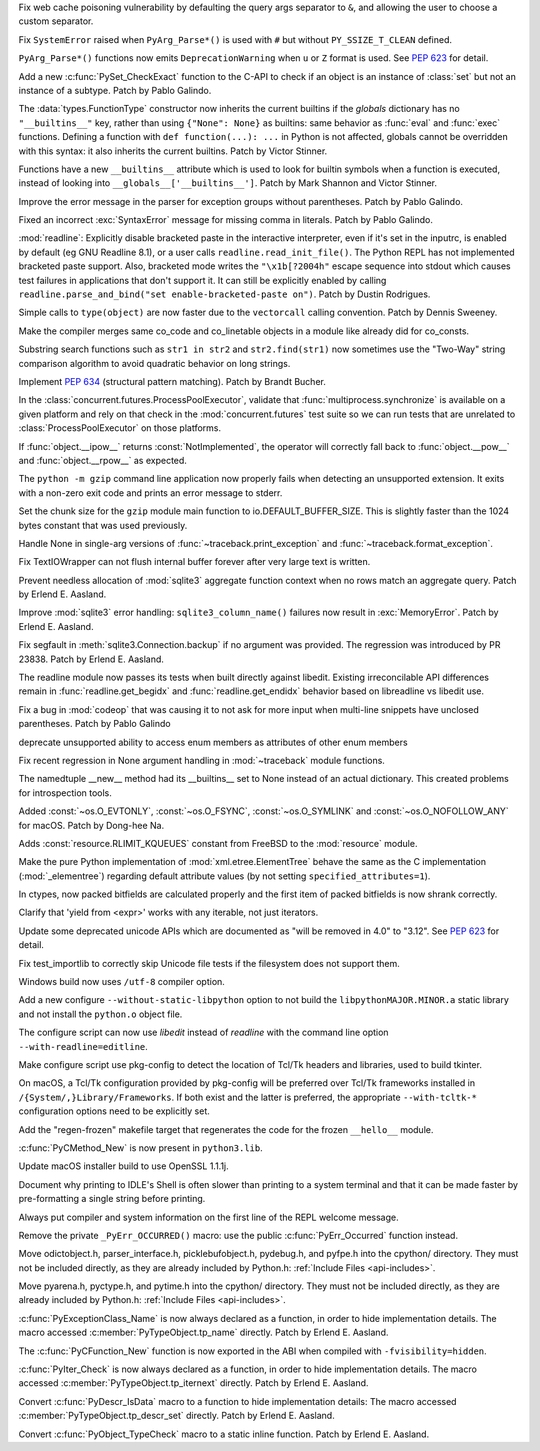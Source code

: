 .. bpo: 42967
.. date: 2021-02-14-15-59-16
.. nonce: YApqDS
.. release date: 2021-03-01
.. section: Security

Fix web cache poisoning vulnerability by defaulting the query args separator
to ``&``, and allowing the user to choose a custom separator.

..

.. bpo: 43321
.. date: 2021-02-26-13-17-52
.. nonce: TCS3ph
.. section: Core and Builtins

Fix ``SystemError`` raised when ``PyArg_Parse*()`` is used with ``#`` but
without ``PY_SSIZE_T_CLEAN`` defined.

..

.. bpo: 36346
.. date: 2021-02-22-19-00-00
.. nonce: uAoni0
.. section: Core and Builtins

``PyArg_Parse*()`` functions now emits ``DeprecationWarning`` when ``u`` or
``Z`` format is used. See :pep:`623` for detail.

..

.. bpo: 43277
.. date: 2021-02-20-16-50-22
.. nonce: FXkRXk
.. section: Core and Builtins

Add a new :c:func:`PySet_CheckExact` function to the C-API to check if an
object is an instance of :class:`set` but not an instance of a subtype.
Patch by Pablo Galindo.

..

.. bpo: 42990
.. date: 2021-02-18-15-12-30
.. nonce: toAqBH
.. section: Core and Builtins

The :data:`types.FunctionType` constructor now inherits the current builtins
if the *globals* dictionary has no ``"__builtins__"`` key, rather than using
``{"None": None}`` as builtins: same behavior as :func:`eval` and
:func:`exec` functions. Defining a function with ``def function(...): ...``
in Python is not affected, globals cannot be overridden with this syntax: it
also inherits the current builtins. Patch by Victor Stinner.

..

.. bpo: 42990
.. date: 2021-02-17-19-02-21
.. nonce: SKXHiI
.. section: Core and Builtins

Functions have a new ``__builtins__`` attribute which is used to look for
builtin symbols when a function is executed, instead of looking into
``__globals__['__builtins__']``. Patch by Mark Shannon and Victor Stinner.

..

.. bpo: 43149
.. date: 2021-02-07-03-27-14
.. nonce: 0umPKD
.. section: Core and Builtins

Improve the error message in the parser for exception groups without
parentheses. Patch by Pablo Galindo.

..

.. bpo: 43121
.. date: 2021-02-03-22-33-05
.. nonce: jqcViq
.. section: Core and Builtins

Fixed an incorrect :exc:`SyntaxError` message for missing comma in literals.
Patch by Pablo Galindo.

..

.. bpo: 42819
.. date: 2021-01-04-23-54-34
.. nonce: 4KO6wU
.. section: Core and Builtins

:mod:`readline`: Explicitly disable bracketed paste in the interactive
interpreter, even if it's set in the inputrc, is enabled by default (eg GNU
Readline 8.1), or a user calls ``readline.read_init_file()``. The Python
REPL has not implemented bracketed paste support. Also, bracketed mode
writes the ``"\x1b[?2004h"`` escape sequence into stdout which causes test
failures in applications that don't support it. It can still be explicitly
enabled by calling ``readline.parse_and_bind("set enable-bracketed-paste
on")``. Patch by Dustin Rodrigues.

..

.. bpo: 42808
.. date: 2021-01-02-05-10-58
.. nonce: AOxgxl
.. section: Core and Builtins

Simple calls to ``type(object)`` are now faster due to the ``vectorcall``
calling convention. Patch by Dennis Sweeney.

..

.. bpo: 42217
.. date: 2020-10-31-16-54-00
.. nonce: GdcHe5
.. section: Core and Builtins

Make the compiler merges same co_code and co_linetable objects in a module
like already did for co_consts.

..

.. bpo: 41972
.. date: 2020-10-23-23-17-23
.. nonce: kbAwg4
.. section: Core and Builtins

Substring search functions such as ``str1 in str2`` and ``str2.find(str1)``
now sometimes use the "Two-Way" string comparison algorithm to avoid
quadratic behavior on long strings.

..

.. bpo: 42128
.. date: 2020-10-23-08-54-04
.. nonce: SWmVEm
.. section: Core and Builtins

Implement :pep:`634` (structural pattern matching). Patch by Brandt Bucher.

..

.. bpo: 40692
.. date: 2020-05-19-22-10-05
.. nonce: ajEhrR
.. section: Core and Builtins

In the :class:`concurrent.futures.ProcessPoolExecutor`, validate that
:func:`multiprocess.synchronize` is available on a given platform and rely
on that check in the :mod:`concurrent.futures` test suite so we can run
tests that are unrelated to :class:`ProcessPoolExecutor` on those platforms.

..

.. bpo: 38302
.. date: 2019-09-28-12-23-23
.. nonce: hsCNgX
.. section: Core and Builtins

If :func:`object.__ipow__` returns :const:`NotImplemented`, the operator
will correctly fall back to :func:`object.__pow__` and
:func:`object.__rpow__` as expected.

..

.. bpo: 43316
.. date: 2021-02-25-09-44-36
.. nonce: k9Gyqn
.. section: Library

The ``python -m gzip`` command line application now properly fails when
detecting an unsupported extension. It exits with a non-zero exit code and
prints an error message to stderr.

..

.. bpo: 43317
.. date: 2021-02-25-09-08-55
.. nonce: qrOOpB
.. section: Library

Set the chunk size for the ``gzip`` module main function to
io.DEFAULT_BUFFER_SIZE. This is slightly faster than the 1024 bytes constant
that was used previously.

..

.. bpo: 43146
.. date: 2021-02-23-17-20-16
.. nonce: JAFplg
.. section: Library

Handle None in single-arg versions of :func:`~traceback.print_exception` and
:func:`~traceback.format_exception`.

..

.. bpo: 43260
.. date: 2021-02-20-12-15-29
.. nonce: 6znAas
.. section: Library

Fix TextIOWrapper can not flush internal buffer forever after very large
text is written.

..

.. bpo: 43258
.. date: 2021-02-18-23-30-52
.. nonce: LeU-q8
.. section: Library

Prevent needless allocation of :mod:`sqlite3` aggregate function context
when no rows match an aggregate query. Patch by Erlend E. Aasland.

..

.. bpo: 43251
.. date: 2021-02-18-14-24-42
.. nonce: n6WZDw
.. section: Library

Improve :mod:`sqlite3` error handling: ``sqlite3_column_name()`` failures
now result in :exc:`MemoryError`. Patch by Erlend E. Aasland.

..

.. bpo: 40956
.. date: 2021-02-10-23-29-50
.. nonce: LcAbwG
.. section: Library

Fix segfault in :meth:`sqlite3.Connection.backup` if no argument was
provided. The regression was introduced by PR 23838. Patch by Erlend E.
Aasland.

..

.. bpo: 43172
.. date: 2021-02-10-06-00-53
.. nonce: ZMCJni
.. section: Library

The readline module now passes its tests when built directly against
libedit. Existing irreconcilable API differences remain in
:func:`readline.get_begidx` and :func:`readline.get_endidx` behavior based
on libreadline vs libedit use.

..

.. bpo: 43163
.. date: 2021-02-08-21-13-51
.. nonce: E2MgzH
.. section: Library

Fix a bug in :mod:`codeop` that was causing it to not ask for more input
when multi-line snippets have unclosed parentheses. Patch by Pablo Galindo

..

.. bpo: 43162
.. date: 2021-02-08-16-27-00
.. nonce: t-W7h3
.. section: Library

deprecate unsupported ability to access enum members as attributes of other
enum members

..

.. bpo: 43146
.. date: 2021-02-06-21-21-35
.. nonce: MHtb2v
.. section: Library

Fix recent regression in None argument handling in :mod:`~traceback` module
functions.

..

.. bpo: 43102
.. date: 2021-02-03-22-55-27
.. nonce: TSlZ6J
.. section: Library

The namedtuple __new__ method had its __builtins__ set to None instead of an
actual dictionary.  This created problems for introspection tools.

..

.. bpo: 43106
.. date: 2021-02-03-17-06-38
.. nonce: SwcSuU
.. section: Library

Added :const:`~os.O_EVTONLY`, :const:`~os.O_FSYNC`, :const:`~os.O_SYMLINK` and
:const:`~os.O_NOFOLLOW_ANY` for macOS. Patch by Dong-hee Na.

..

.. bpo: 42960
.. date: 2021-01-18-21-07-20
.. nonce: a7Dote
.. section: Library

Adds :const:`resource.RLIMIT_KQUEUES` constant from FreeBSD to the
:mod:`resource` module.

..

.. bpo: 42151
.. date: 2020-10-26-18-01-09
.. nonce: et5f7s
.. section: Library

Make the pure Python implementation of :mod:`xml.etree.ElementTree` behave
the same as the C implementation (:mod:`_elementree`) regarding default
attribute values (by not setting ``specified_attributes=1``).

..

.. bpo: 29753
.. date: 2020-05-02-01-01-30
.. nonce: n2M-AF
.. section: Library

In ctypes, now packed bitfields are calculated properly and the first item
of packed bitfields is now shrank correctly.

..

.. bpo: 27646
.. date: 2021-02-20-00-09-13
.. nonce: HRsmo-
.. section: Documentation

Clarify that 'yield from <expr>' works with any iterable, not just
iterators.

..

.. bpo: 36346
.. date: 2020-06-15-10-45-45
.. nonce: H0sS_i
.. section: Documentation

Update some deprecated unicode APIs which are documented as "will be removed
in 4.0" to "3.12". See :pep:`623` for detail.

..

.. bpo: 43288
.. date: 2021-02-21-11-11-53
.. nonce: LfTvL-
.. section: Tests

Fix test_importlib to correctly skip Unicode file tests if the filesystem
does not support them.

..

.. bpo: 43174
.. date: 2021-02-10-14-11-53
.. nonce: F9zwXQ
.. section: Build

Windows build now uses ``/utf-8`` compiler option.

..

.. bpo: 43103
.. date: 2021-02-02-16-26-44
.. nonce: VWeyP_
.. section: Build

Add a new configure ``--without-static-libpython`` option to not build the
``libpythonMAJOR.MINOR.a`` static library and not install the ``python.o``
object file.

..

.. bpo: 13501
.. date: 2021-01-10-22-25-23
.. nonce: g4L-6R
.. section: Build

The configure script can now use *libedit* instead of *readline* with the
command line option ``--with-readline=editline``.

..

.. bpo: 42603
.. date: 2020-12-08-19-25-20
.. nonce: mXs2dB
.. section: Build

Make configure script use pkg-config to detect the location of Tcl/Tk
headers and libraries, used to build tkinter.

On macOS, a Tcl/Tk configuration provided by pkg-config will be preferred
over Tcl/Tk frameworks installed in ``/{System/,}Library/Frameworks``. If
both exist and the latter is preferred, the appropriate ``--with-tcltk-*``
configuration options need to be explicitly set.

..

.. bpo: 39448
.. date: 2020-01-24-12-54-22
.. nonce: k4pv14
.. section: Build

Add the "regen-frozen" makefile target that regenerates the code for the
frozen ``__hello__`` module.

..

.. bpo: 43155
.. date: 2021-02-10-04-16-51
.. nonce: O1tURk
.. section: Windows

:c:func:`PyCMethod_New` is now present in ``python3.lib``.

..

.. bpo: 41837
.. date: 2021-02-28-22-49-46
.. nonce: 9fqyXC
.. section: macOS

Update macOS installer build to use OpenSSL 1.1.1j.

..

.. bpo: 43283
.. date: 2021-02-21-16-30-10
.. nonce: DLBwYn
.. section: IDLE

Document why printing to IDLE's Shell is often slower than printing to a
system terminal and that it can be made faster by pre-formatting a single
string before printing.

..

.. bpo: 43278
.. date: 2021-02-21-15-30-38
.. nonce: DMPaWH
.. section: C API

Always put compiler and system information on the first line of the REPL
welcome message.

..

.. bpo: 43270
.. date: 2021-02-19-14-28-26
.. nonce: UKx4XN
.. section: C API

Remove the private ``_PyErr_OCCURRED()`` macro: use the public
:c:func:`PyErr_Occurred` function instead.

..

.. bpo: 35134
.. date: 2021-02-18-18-46-42
.. nonce: dFpEDT
.. section: C API

Move odictobject.h, parser_interface.h, picklebufobject.h, pydebug.h, and
pyfpe.h into the cpython/ directory. They must not be included directly, as
they are already included by Python.h: :ref:`Include Files <api-includes>`.

..

.. bpo: 35134
.. date: 2021-02-17-18-51-26
.. nonce: YoQdk8
.. section: C API

Move pyarena.h, pyctype.h, and pytime.h into the cpython/ directory. They
must not be included directly, as they are already included by Python.h:
:ref:`Include Files <api-includes>`.

..

.. bpo: 40170
.. date: 2021-02-16-22-29-39
.. nonce: ahHmOo
.. section: C API

:c:func:`PyExceptionClass_Name` is now always declared as a function, in
order to hide implementation details. The macro accessed
:c:member:`PyTypeObject.tp_name` directly.  Patch by Erlend E. Aasland.

..

.. bpo: 43239
.. date: 2021-02-16-17-30-16
.. nonce: FQqOGz
.. section: C API

The :c:func:`PyCFunction_New` function is now exported in the ABI when
compiled with ``-fvisibility=hidden``.

..

.. bpo: 40170
.. date: 2021-02-15-15-06-43
.. nonce: ZYeSii
.. section: C API

:c:func:`PyIter_Check` is now always declared as a function, in order to
hide implementation details. The macro accessed
:c:member:`PyTypeObject.tp_iternext` directly. Patch by Erlend E. Aasland.

..

.. bpo: 40170
.. date: 2021-02-15-13-41-14
.. nonce: r2FAtl
.. section: C API

Convert :c:func:`PyDescr_IsData` macro to a function to hide implementation
details: The macro accessed :c:member:`PyTypeObject.tp_descr_set` directly.
Patch by Erlend E. Aasland.

..

.. bpo: 43181
.. date: 2021-02-11-11-37-14
.. nonce: ydv33S
.. section: C API

Convert :c:func:`PyObject_TypeCheck` macro to a static inline function.
Patch by Erlend E. Aasland.
